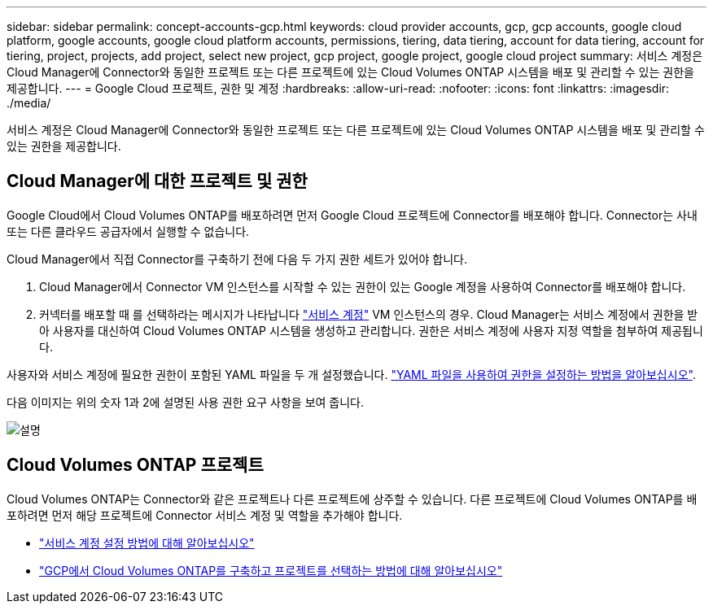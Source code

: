 ---
sidebar: sidebar 
permalink: concept-accounts-gcp.html 
keywords: cloud provider accounts, gcp, gcp accounts, google cloud platform, google accounts, google cloud platform accounts, permissions, tiering, data tiering, account for data tiering, account for tiering, project, projects, add project, select new project, gcp project, google project, google cloud project 
summary: 서비스 계정은 Cloud Manager에 Connector와 동일한 프로젝트 또는 다른 프로젝트에 있는 Cloud Volumes ONTAP 시스템을 배포 및 관리할 수 있는 권한을 제공합니다. 
---
= Google Cloud 프로젝트, 권한 및 계정
:hardbreaks:
:allow-uri-read: 
:nofooter: 
:icons: font
:linkattrs: 
:imagesdir: ./media/


[role="lead"]
서비스 계정은 Cloud Manager에 Connector와 동일한 프로젝트 또는 다른 프로젝트에 있는 Cloud Volumes ONTAP 시스템을 배포 및 관리할 수 있는 권한을 제공합니다.



== Cloud Manager에 대한 프로젝트 및 권한

Google Cloud에서 Cloud Volumes ONTAP를 배포하려면 먼저 Google Cloud 프로젝트에 Connector를 배포해야 합니다. Connector는 사내 또는 다른 클라우드 공급자에서 실행할 수 없습니다.

Cloud Manager에서 직접 Connector를 구축하기 전에 다음 두 가지 권한 세트가 있어야 합니다.

. Cloud Manager에서 Connector VM 인스턴스를 시작할 수 있는 권한이 있는 Google 계정을 사용하여 Connector를 배포해야 합니다.
. 커넥터를 배포할 때 를 선택하라는 메시지가 나타납니다 https://cloud.google.com/iam/docs/service-accounts["서비스 계정"^] VM 인스턴스의 경우. Cloud Manager는 서비스 계정에서 권한을 받아 사용자를 대신하여 Cloud Volumes ONTAP 시스템을 생성하고 관리합니다. 권한은 서비스 계정에 사용자 지정 역할을 첨부하여 제공됩니다.


사용자와 서비스 계정에 필요한 권한이 포함된 YAML 파일을 두 개 설정했습니다. link:task-creating-connectors-gcp.html["YAML 파일을 사용하여 권한을 설정하는 방법을 알아보십시오"].

다음 이미지는 위의 숫자 1과 2에 설명된 사용 권한 요구 사항을 보여 줍니다.

image:diagram_permissions_gcp.png["설명"]



== Cloud Volumes ONTAP 프로젝트

Cloud Volumes ONTAP는 Connector와 같은 프로젝트나 다른 프로젝트에 상주할 수 있습니다. 다른 프로젝트에 Cloud Volumes ONTAP를 배포하려면 먼저 해당 프로젝트에 Connector 서비스 계정 및 역할을 추가해야 합니다.

* link:task-creating-connectors-gcp.html#setting-up-gcp-permissions-to-create-a-connector["서비스 계정 설정 방법에 대해 알아보십시오"]
* https://docs.netapp.com/us-en/cloud-manager-cloud-volumes-ontap/task-deploying-gcp.html["GCP에서 Cloud Volumes ONTAP를 구축하고 프로젝트를 선택하는 방법에 대해 알아보십시오"^]


